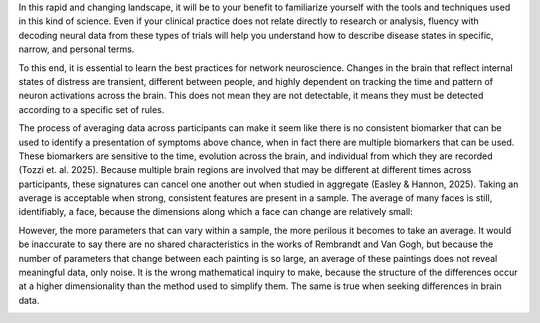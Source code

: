In this rapid and changing landscape, it will be to your benefit to familiarize yourself with the tools and techniques used in this kind of science. Even if your clinical practice does not relate directly to research or analysis, fluency with decoding neural data from these types of trials will help you understand how to describe disease states in specific, narrow, and personal terms. 

To this end, it is essential to learn the best practices for network neuroscience. Changes in the brain that reflect internal states of distress are transient, different between people, and highly dependent on tracking the time and pattern of neuron activations across the brain. This does not mean they are not detectable, it means they must be detected according to a specific set of rules.

The process of averaging data across participants can make it seem like there is no consistent biomarker that can be used to identify a presentation of symptoms above chance, when in fact there are multiple biomarkers that can be used. These biomarkers are sensitive to the time, evolution across the brain, and individual from which they are recorded (Tozzi et. al. 2025). Because multiple brain regions are involved that may be different at different times across participants, these signatures can cancel one another out when studied in aggregate (Easley & Hannon, 2025). Taking an average is acceptable when strong, consistent features are present in a sample. The average of many faces is still, identifiably, a face, because the dimensions along which a face can change are relatively small:

.. image:: face.png
  :width: 400

However, the more parameters that can vary within a sample, the more perilous it becomes to take an average. It would be inaccurate to say there are no shared characteristics in the works of Rembrandt and Van Gogh, but because the number of parameters that change between each painting is so large, an average of these paintings does not reveal meaningful data, only noise. It is the wrong mathematical inquiry to make, because the structure of the differences occur at a higher dimensionality than the method used to simplify them. The same is true when seeking differences in brain data.

.. image:: avg.png
  :width: 400
